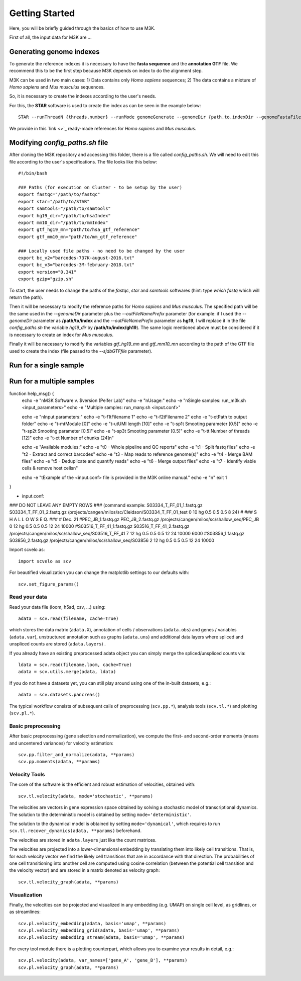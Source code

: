 Getting Started
---------------

Here, you will be briefly guided through the basics of how to use M3K.

First of all, the input data for M3K are ...

Generating genome indexes
^^^^^^^^^^^^^^^^^^^^^^^^^
To generate the reference indexes it is necessary to have the **fasta sequence** and the **annotation GTF** file. We recommend this to be the first step because M3K depends on index to do the alignment step. 

M3K can be used in two main cases:
1) Data contains only *Homo sapiens* sequences;
2) The data contains a mixture of *Homo sapiens* and *Mus musculus* sequences.

So, it is necessary to create the indexes according to the user's needs.

For this, the **STAR** software is used to create the index as can be seen in the example below::

    STAR --runThreadN {threads.number} --runMode genomeGenerate --genomeDir {path.to.indexDir --genomeFastaFiles {fasta.reference} --sjdbGTFfile {gtf.reference} --sjdbOverhang 100 --outFileNamePrefix {index.prefix}

We provide in this `link <>`_ ready-made references for *Homo sapiens* and *Mus musculus*.


Modifying *config_paths.sh* file
^^^^^^^^^^^^^^^^^^^^^^^^^^^^^^^^
After cloning the M3K repository and accessing this folder, there is a file called *config_paths.sh*. We will need to edit this file according to the user's specifications. The file looks like this below::

    #!/bin/bash

    ### Paths (for execution on Cluster - to be setup by the user)
    export fastqc="/path/to/fastqc"
    export star="/path/to/STAR"
    export samtools="/path/to/samtools"
    export hg19_dir="/path/to/hsaIndex"
    export mm10_dir="/path/to/mmIndex"
    export gtf_hg19_mn="path/to/hsa_gtf_reference"
    export gtf_mm10_mn="path/to/mm_gtf_reference"

    ### Locally used file paths - no need to be changed by the user
    export bc_v2="barcodes-737K-august-2016.txt"
    export bc_v3="barcodes-3M-february-2018.txt"
    export version="0.341"
    export gzip="gzip.sh"

To start, the user needs to change the paths of the *fastqc*, *star* and *samtools* softwares (hint: type `which fastq` which will return the path).

Then it will be necessary to modify the reference paths for *Homo sapiens* and *Mus musculus*. The specified path will be the same used in the `--genomeDir` parameter plus the `--outFileNamePrefix` parameter (for example: if I used the `--genomeDir` parameter as **/path/to/index** and the `--outFileNamePrefix` parameter as **hg19**, I will replace it in the file *config_paths.sh* the variable *hg19_dir* by **/path/to/index/gh19**). The same logic mentioned above must be considered if it is necessary to create an index for *Mus musculus*.

Finally it will be necessary to modify the variables *gtf_hg19_mn* and *gtf_mm10_mn* according to the path of the GTF file used to create the index (file passed to the `--sjdbGTFfile` parameter).


Run for a single sample
^^^^^^^^^^^^^^^^^^^^^^^


Run for a multiple samples
^^^^^^^^^^^^^^^^^^^^^^^^^^


function help_msg() {
    echo -e "\nM3K Software v. $version (Peifer Lab)"
    echo -e "\nUsage:"
    echo -e "\nSingle samples: run_m3k.sh <input_parameters>"
    echo -e "Multiple samples: run_many.sh <input.conf>" 

    echo -e "\nInput parameters:" 
    echo -e "\t-f1\tFilename 1"
    echo -e "\t-f2\tFilename 2"
    echo -e "\t-o\tPath to output folder" 
    echo -e "\t-m\tModule [0]"
    echo -e "\t-u\tUMI length [10]"
    echo -e "\t-sp1\t Smooting parameter [0.5]"
    echo -e "\t-sp2\t Smooting parameter [0.5]"
    echo -e "\t-sp3\t Smooting parameter [0.5]"
    echo -e "\t-t\t Number of threads [12]"
    echo -e "\t-c\t Number of chunks [24]\n"
    
    echo -e "Available modules:"
    echo -e "\t0 - Whole pipeline and QC reports"
    echo -e "\t1 - Split fastq files"
    echo -e "\t2 - Extract and correct barcodes"
    echo -e "\t3 - Map reads to reference genome(s)"
    echo -e "\t4 - Merge BAM files"
    echo -e "\t5 - Deduplicate and quantify reads"
    echo -e "\t6 - Merge output files"
    echo -e "\t7 - Identify viable cells & remove host cells\n"
    
    echo -e "\tExample of the <input.conf> file is provided in the M3K online manual."
    echo -e "\n"
    exit 1
}


- input.conf:
### DO NOT LEAVE ANY EMPTY ROWS ### (command example: S03334_T_FF_01_1.fastq.gz S03334_T_FF_01_2.fastq.gz /projects/cangen/milos/sc/Cleidson/S03334_T_FF_01_test 0 10 hg 0.5 0.5 0.5 8 24)
#
### S H A L L O W   S E Q. ### 
# Dec. 21
#PEC_JB_1.fastq.gz PEC_JB_2.fastq.gz /projects/cangen/milos/sc/shallow_seq/PEC_JB 0 12 hg 0.5 0.5 0.5 12 24 10000
#S03516_T_FF_41_1.fastq.gz S03516_T_FF_41_2.fastq.gz /projects/cangen/milos/sc/shallow_seq/S03516_T_FF_41 7 12 hg 0.5 0.5 0.5 12 24 10000 6000
#S03856_1.fastq.gz S03856_2.fastq.gz /projects/cangen/milos/sc/shallow_seq/S03856 2 12 hg 0.5 0.5 0.5 12 24 10000







Import scvelo as::

    import scvelo as scv

For beautified visualization you can change the matplotlib settings to our defaults with::

    scv.set_figure_params()

Read your data
''''''''''''''
Read your data file (loom, h5ad, csv, ...) using::

    adata = scv.read(filename, cache=True)

which stores the data matrix (``adata.X``),
annotation of cells / observations (``adata.obs``) and genes / variables (``adata.var``), unstructured annotation such
as graphs (``adata.uns``) and additional data layers where spliced and unspliced counts are stored (``adata.layers``) .

.. raw:: html

    <img src="http://falexwolf.de/img/scanpy/anndata.svg" style="width: 300px">

If you already have an existing preprocessed adata object you can simply merge the spliced/unspliced counts via::

    ldata = scv.read(filename.loom, cache=True)
    adata = scv.utils.merge(adata, ldata)

If you do not have a datasets yet, you can still play around using one of the in-built datasets, e.g.::

    adata = scv.datasets.pancreas()

The typical workflow consists of subsequent calls of preprocessing (``scv.pp.*``), analysis tools (``scv.tl.*``) and plotting (``scv.pl.*``).

Basic preprocessing
'''''''''''''''''''
After basic preprocessing (gene selection and normalization),
we compute the first- and second-order moments (means and uncentered variances) for velocity estimation::

    scv.pp.filter_and_normalize(adata, **params)
    scv.pp.moments(adata, **params)

Velocity Tools
''''''''''''''
The core of the software is the efficient and robust estimation of velocities, obtained with::

    scv.tl.velocity(adata, mode='stochastic', **params)

The velocities are vectors in gene expression space obtained by solving a stochastic model of transcriptional dynamics.
The solution to the deterministic model is obtained by setting ``mode='deterministic'``.

The solution to the dynamical model is obtained by setting ``mode='dynamical'``, which requires to run
``scv.tl.recover_dynamics(adata, **params)`` beforehand.

The velocities are stored in ``adata.layers`` just like the count matrices.

The velocities are projected into a lower-dimensional embedding by translating them into likely cell transitions.
That is, for each velocity vector we find the likely cell transitions that are in accordance with that direction.
The probabilities of one cell transitioning into another cell are computed using cosine correlation
(between the potential cell transition and the velocity vector) and are stored in a matrix denoted as velocity graph::

    scv.tl.velocity_graph(adata, **params)

Visualization
'''''''''''''

Finally, the velocities can be projected and visualized in any embedding (e.g. UMAP) on single cell level, as gridlines, or as streamlines::

    scv.pl.velocity_embedding(adata, basis='umap', **params)
    scv.pl.velocity_embedding_grid(adata, basis='umap', **params)
    scv.pl.velocity_embedding_stream(adata, basis='umap', **params)

For every tool module there is a plotting counterpart, which allows you to examine your results in detail, e.g.::

    scv.pl.velocity(adata, var_names=['gene_A', 'gene_B'], **params)
    scv.pl.velocity_graph(adata, **params)


.. _`velocyto`: http://velocyto.org/velocyto.py/tutorial/cli.html
.. _`loompy/kallisto`: https://linnarssonlab.org/loompy/kallisto/index.html